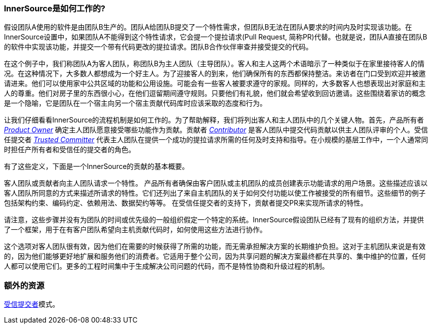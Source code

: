 === InnerSource是如何工作的?
假设团队A使用的软件是由团队B生产的。团队A给团队B提交了一个特性需求，但团队B无法在团队A要求的时间内及时实现该功能。在InnerSource设置中，如果团队A不能得到这个特性请求，它会提一个提拉请求(Pull Request, 简称PR)代替。也就是说，团队A直接在团队B的软件中实现该功能，并提交一个带有代码更改的提拉请求。团队B合作伙伴审查并接受提交的代码。

在这个例子中，我们称团队A为客人团队，称团队B为主人团队（主导团队）。客人和主人这两个术语暗示了一种类似于在家里接待客人的情况。在这种情况下，大多数人都想成为一个好主人。为了迎接客人的到来，他们确保所有的东西都保持整洁。来访者在门口受到欢迎并被邀请进来。他们可以使用家中公共区域的功能和公用设施。可能会有一些客人被要求遵守的家规。同样的，大多数客人也想表现出对家庭和主人的尊重。他们对房子里的东西很小心，在他们逗留期间遵守规则。只要他们有礼貌，他们就会希望收到回访邀请。这些围绕着家访的概念是一个隐喻，它是团队在一个宿主向另一个宿主贡献代码库时应该采取的态度和行为。

让我们仔细看看InnerSource的流程机制是如何工作的。为了帮助解释，我们将列出客人和主人团队中的几个关键人物。首先，产品所有者 https://github.com/InnerSourceCommons/InnerSourceLearningPath/blob/master/product-owner/01-opening-article.asciidoc[_Product Owner_] 确定主人团队愿意接受哪些功能作为贡献。贡献者 https://github.com/InnerSourceCommons/InnerSourceLearningPath/blob/master/contributor/01-introduction-article.asciidoc[_Contributor_] 是客人团队中提交代码贡献以供主人团队评审的个人。受信任提交者 https://github.com/InnerSourceCommons/InnerSourceLearningPath/blob/master/trusted-committer/01-introduction.asciidoc[_Trusted Committer_] 代表主人团队在提供一个成功的提拉请求所需的任何及时支持和指导。在小规模的基层工作中，一个人通常同时担任产所有者和受信任的提交者的角色。

有了这些定义，下面是一个InnerSource的贡献的基本概要。

客人团队或贡献者向主人团队请求一个特性。
产品所有者确保由客户团队或主机团队的成员创建表示功能请求的用户场景。这些描述应该以客人团队所同意的方式来描述所请求的特性。它们还列出了来自主机团队的关于如何交付功能以使工作被接受的所有细节。这些细节的例子包括架构约束、编码约定、依赖用法、数据契约等等。
在受信任提交者的支持下，贡献者提交PR来实现所请求的特性。

请注意，这些步骤并没有为团队的时间或优先级的一般组织假定一个特定的系统。InnerSource假设团队已经有了现有的组织方法，并提供了一个框架，用于在有客户团队希望向主机贡献代码时，如何使用这些方法进行协作。

这个选项对客人团队很有效，因为他们在需要的时候获得了所需的功能，而无需承担解决方案的长期维护负担。这对于主机团队来说是有效的，因为他们能够更好地扩展和服务他们的消费者。它适用于整个公司，因为共享问题的解决方案最终都在共享的、集中维护的位置，任何人都可以使用它们。更多的工程时间集中于生成解决公司问题的代码，而不是特性协商和升级过程的机制。

=== 额外的资源
https://github.com/InnerSourceCommons/InnerSourcePatterns/blob/master/project-roles/trusted-committer.asciidoc[受信提交者]模式。

